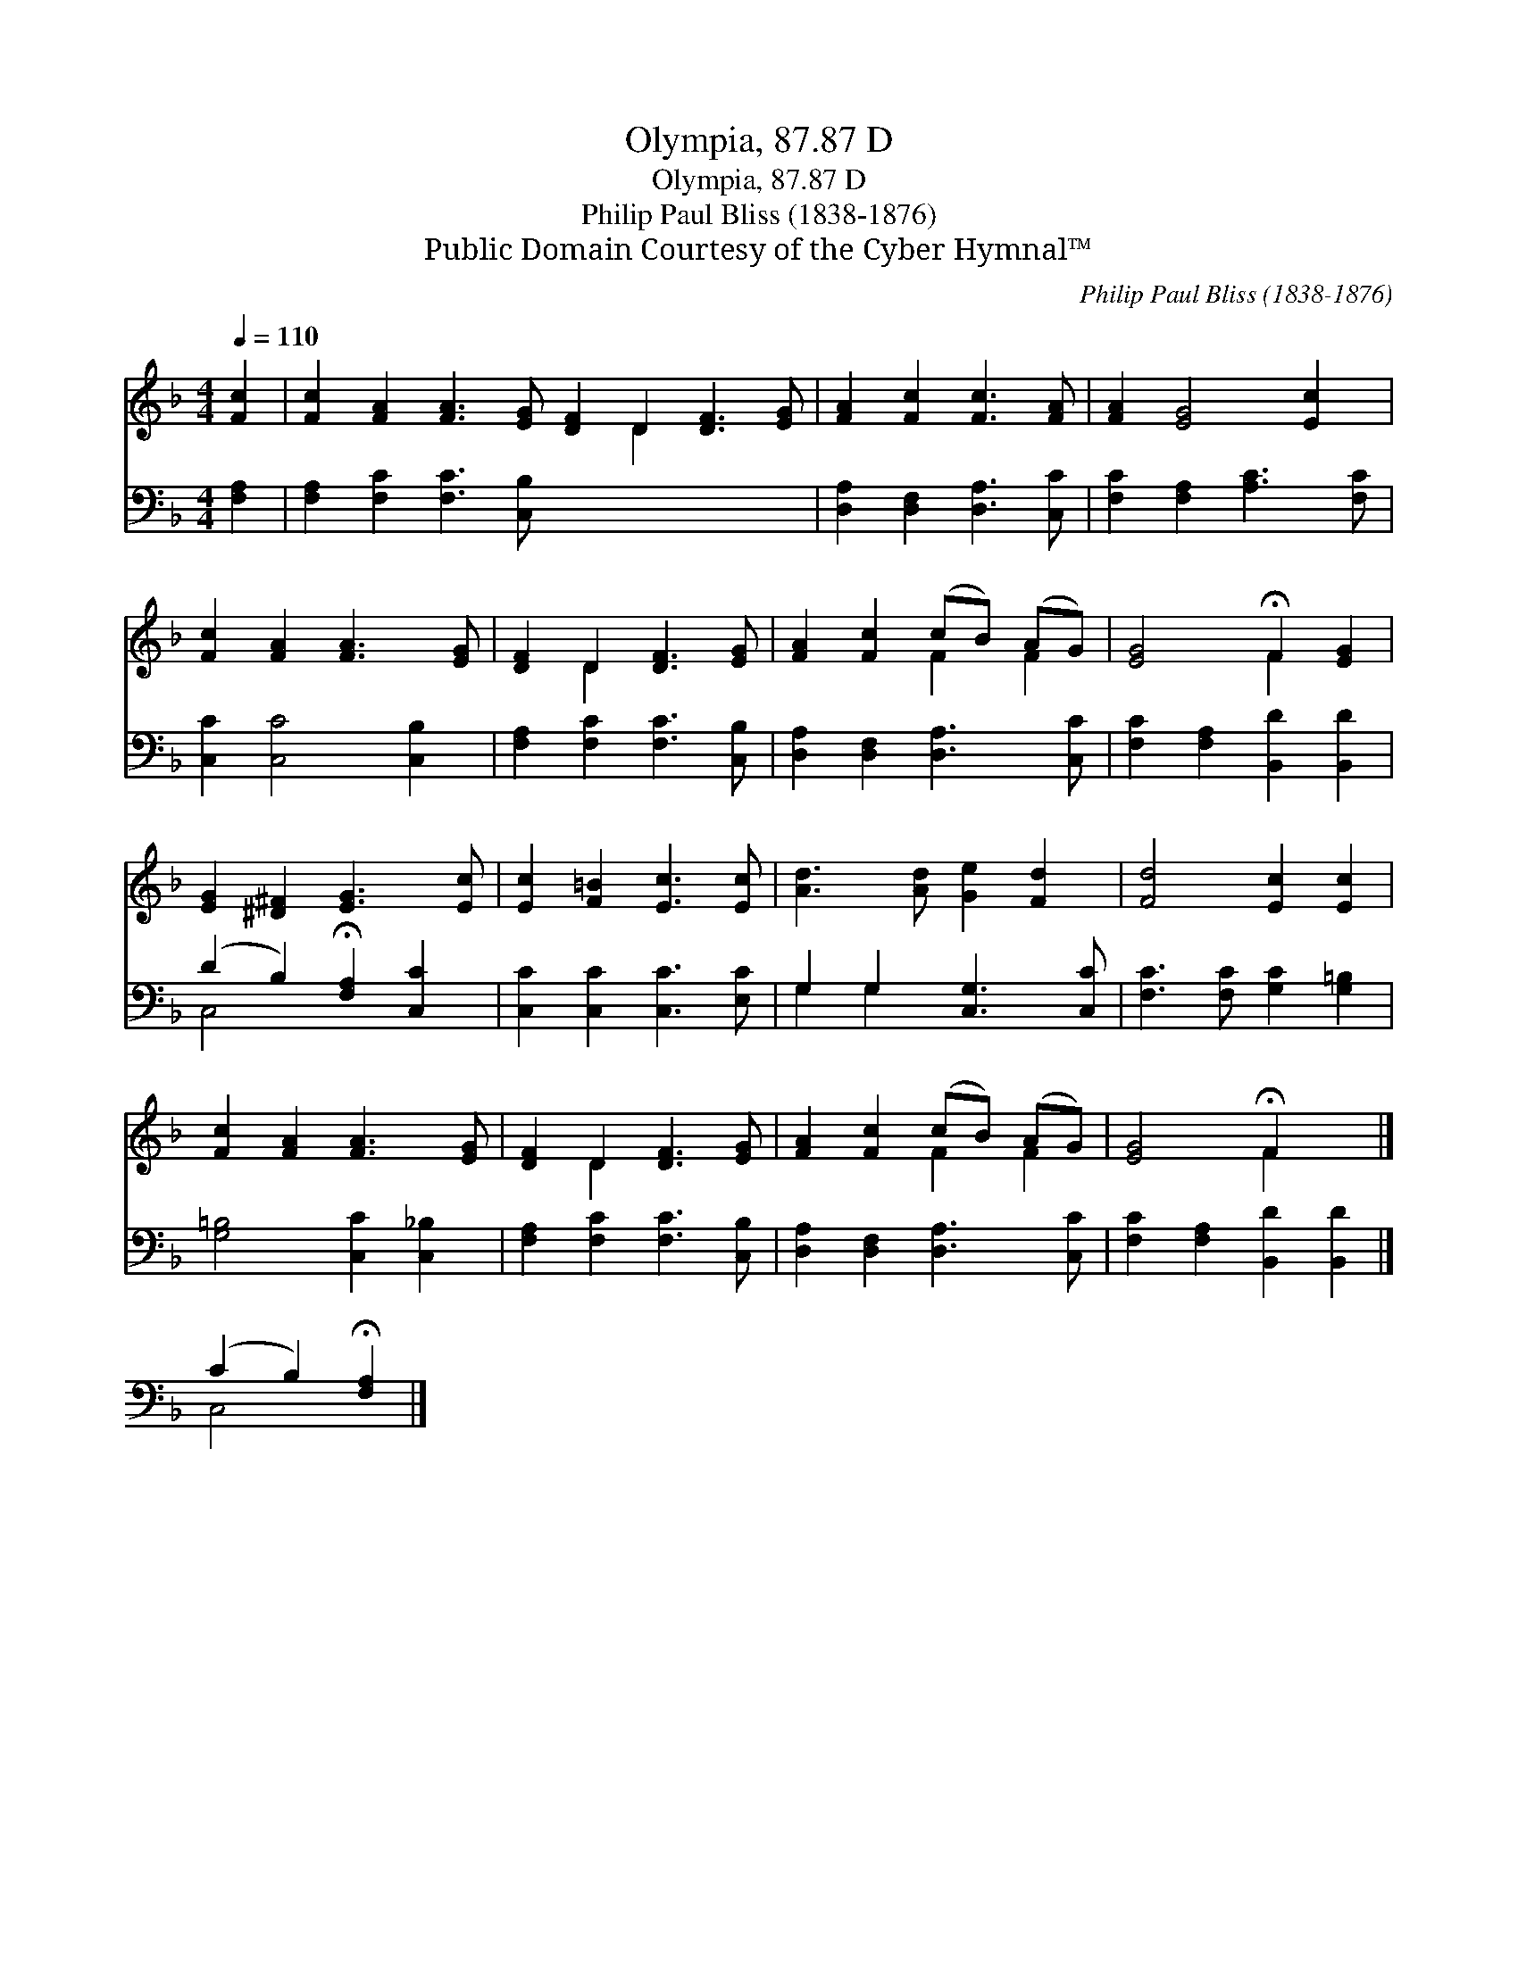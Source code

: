 X:1
T:Olympia, 87.87 D
T:Olympia, 87.87 D
T:Philip Paul Bliss (1838-1876)
T:Public Domain Courtesy of the Cyber Hymnal™
C:Philip Paul Bliss (1838-1876)
Z:Public Domain
Z:Courtesy of the Cyber Hymnal™
%%score ( 1 2 ) ( 3 4 )
L:1/8
Q:1/4=110
M:4/4
K:F
V:1 treble 
V:2 treble 
V:3 bass 
V:4 bass 
V:1
 [Fc]2 | [Fc]2 [FA]2 [FA]3 [EG] [DF]2 D2 [DF]3 [EG] | [FA]2 [Fc]2 [Fc]3 [FA] | [FA]2 [EG]4 [Ec]2 | %4
 [Fc]2 [FA]2 [FA]3 [EG] | [DF]2 D2 [DF]3 [EG] | [FA]2 [Fc]2 (cB) (AG) | [EG]4 !fermata!F2 [EG]2 | %8
 [EG]2 [^D^F]2 [EG]3 [Ec] | [Ec]2 [F=B]2 [Ec]3 [Ec] | [Ad]3 [Ad] [Ge]2 [Fd]2 | [Fd]4 [Ec]2 [Ec]2 | %12
 [Fc]2 [FA]2 [FA]3 [EG] | [DF]2 D2 [DF]3 [EG] | [FA]2 [Fc]2 (cB) (AG) | [EG]4 !fermata!F2 x2 |] %16
 x6 |] %17
V:2
 x2 | x10 D2 x4 | x8 | x8 | x8 | x2 D2 x4 | x4 F2 F2 | x4 F2 x2 | x8 | x8 | x8 | x8 | x8 | %13
 x2 D2 x4 | x4 F2 F2 | x4 F2 x2 |] x6 |] %17
V:3
 [F,A,]2 | [F,A,]2 [F,C]2 [F,C]3 [C,B,] x8 | [D,A,]2 [D,F,]2 [D,A,]3 [C,C] | %3
 [F,C]2 [F,A,]2 [A,C]3 [F,C] | [C,C]2 [C,C]4 [C,B,]2 | [F,A,]2 [F,C]2 [F,C]3 [C,B,] | %6
 [D,A,]2 [D,F,]2 [D,A,]3 [C,C] | [F,C]2 [F,A,]2 [B,,D]2 [B,,D]2 | %8
 (D2 B,2) !fermata![F,A,]2 [C,C]2 | [C,C]2 [C,C]2 [C,C]3 [E,C] | G,2 G,2 [C,G,]3 [C,C] | %11
 [F,C]3 [F,C] [G,C]2 [G,=B,]2 | [G,=B,]4 [C,C]2 [C,_B,]2 | [F,A,]2 [F,C]2 [F,C]3 [C,B,] | %14
 [D,A,]2 [D,F,]2 [D,A,]3 [C,C] | [F,C]2 [F,A,]2 [B,,D]2 [B,,D]2 |] (C2 B,2) !fermata![F,A,]2 |] %17
V:4
 x2 | x16 | x8 | x8 | x8 | x8 | x8 | x8 | C,4 x4 | x8 | G,2 G,2 x4 | x8 | x8 | x8 | x8 | x8 |] %16
 C,4 x2 |] %17

